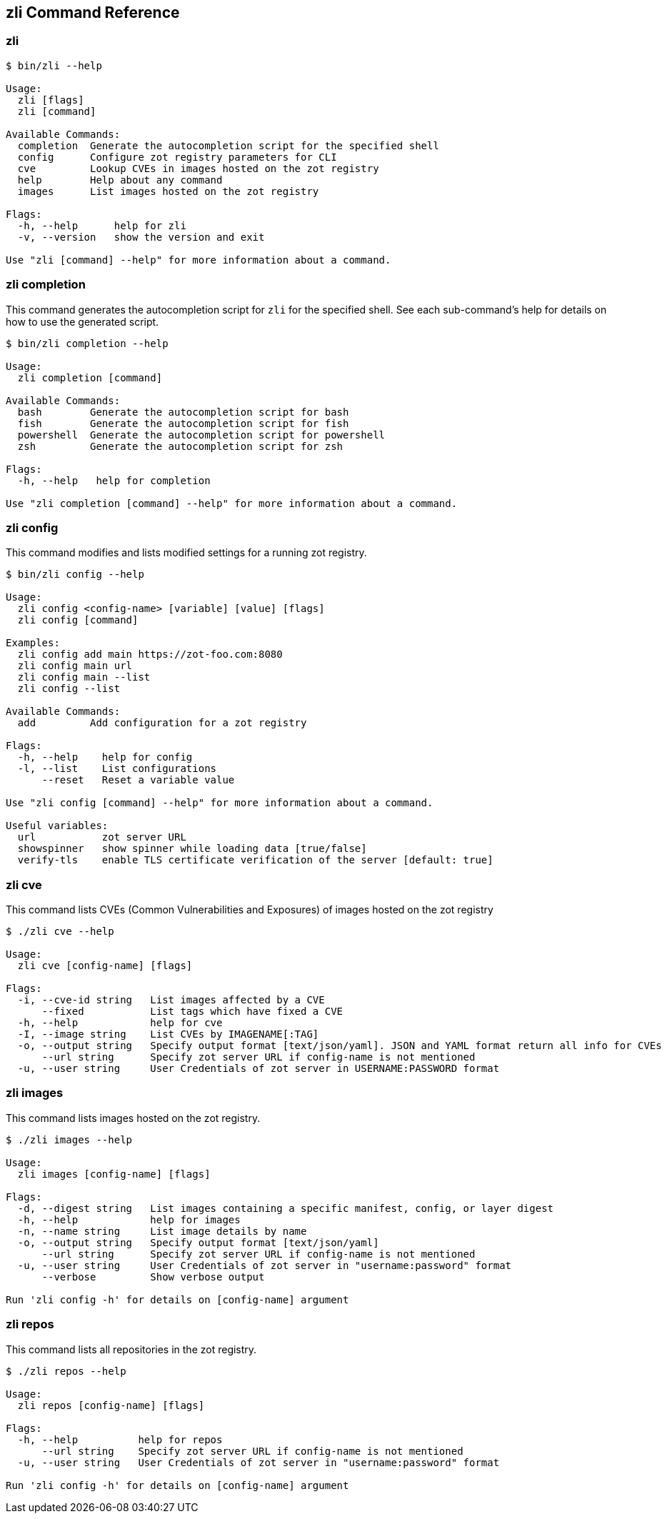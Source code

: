 [#_zli-command-reference]
== zli Command Reference

[#_zli]
=== zli

----
$ bin/zli --help

Usage:
  zli [flags]
  zli [command]

Available Commands:
  completion  Generate the autocompletion script for the specified shell
  config      Configure zot registry parameters for CLI
  cve         Lookup CVEs in images hosted on the zot registry
  help        Help about any command
  images      List images hosted on the zot registry

Flags:
  -h, --help      help for zli
  -v, --version   show the version and exit

Use "zli [command] --help" for more information about a command.
----

[#_zli-completion]
=== zli completion

This command generates the autocompletion script for `zli` for the specified shell.
See each sub-command's help for details on how to use the generated script.

----
$ bin/zli completion --help

Usage:
  zli completion [command]

Available Commands:
  bash        Generate the autocompletion script for bash
  fish        Generate the autocompletion script for fish
  powershell  Generate the autocompletion script for powershell
  zsh         Generate the autocompletion script for zsh

Flags:
  -h, --help   help for completion

Use "zli completion [command] --help" for more information about a command.
----

[#_zli-config]
=== zli config

This command modifies and lists modified settings for a running zot registry.

----
$ bin/zli config --help

Usage:
  zli config <config-name> [variable] [value] [flags]
  zli config [command]

Examples:
  zli config add main https://zot-foo.com:8080
  zli config main url
  zli config main --list
  zli config --list

Available Commands:
  add         Add configuration for a zot registry

Flags:
  -h, --help    help for config
  -l, --list    List configurations
      --reset   Reset a variable value

Use "zli config [command] --help" for more information about a command.

Useful variables:
  url		zot server URL
  showspinner	show spinner while loading data [true/false]
  verify-tls	enable TLS certificate verification of the server [default: true]
----

[#_zli-cve]
=== zli cve

This command lists CVEs (Common Vulnerabilities and Exposures) of images hosted
on the zot registry

----
$ ./zli cve --help

Usage:
  zli cve [config-name] [flags]

Flags:
  -i, --cve-id string   List images affected by a CVE
      --fixed           List tags which have fixed a CVE
  -h, --help            help for cve
  -I, --image string    List CVEs by IMAGENAME[:TAG]
  -o, --output string   Specify output format [text/json/yaml]. JSON and YAML format return all info for CVEs
      --url string      Specify zot server URL if config-name is not mentioned
  -u, --user string     User Credentials of zot server in USERNAME:PASSWORD format
----

[#_zli-images]
=== zli images

This command lists images hosted on the zot registry.

----
$ ./zli images --help

Usage:
  zli images [config-name] [flags]

Flags:
  -d, --digest string   List images containing a specific manifest, config, or layer digest
  -h, --help            help for images
  -n, --name string     List image details by name
  -o, --output string   Specify output format [text/json/yaml]
      --url string      Specify zot server URL if config-name is not mentioned
  -u, --user string     User Credentials of zot server in "username:password" format
      --verbose         Show verbose output

Run 'zli config -h' for details on [config-name] argument
----

[#_zli-repos]
=== zli repos

This command lists all repositories in the zot registry.

----
$ ./zli repos --help

Usage:
  zli repos [config-name] [flags]

Flags:
  -h, --help          help for repos
      --url string    Specify zot server URL if config-name is not mentioned
  -u, --user string   User Credentials of zot server in "username:password" format

Run 'zli config -h' for details on [config-name] argument
----
